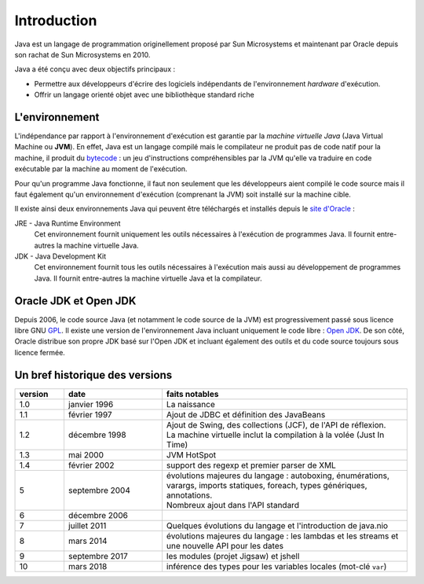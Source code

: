 Introduction
############
Java est un langage de programmation originellement proposé par Sun Microsystems et maintenant
par Oracle depuis son rachat de Sun Microsystems en 2010.

Java a été conçu avec deux objectifs principaux :

* Permettre aux développeurs d'écrire des logiciels indépendants de l'environnement *hardware* d'exécution.
* Offrir un langage orienté objet avec une bibliothèque standard riche

L'environnement
***************
L'indépendance par rapport à l'environnement d'exécution est garantie par la *machine virtuelle Java*
(Java Virtual Machine ou **JVM**). En effet, Java est un langage compilé mais le compilateur ne
produit pas de code natif pour la machine, il produit du bytecode_ : un jeu d'instructions compréhensibles
par la JVM qu'elle va traduire en code exécutable par la machine au moment de l'exécution.

Pour qu'un programme Java fonctionne, il faut non seulement que les développeurs aient compilé le code
source mais il faut également qu'un environnement d'exécution (comprenant la JVM) soit installé sur
la machine cible.

Il existe ainsi deux environnements Java qui peuvent être téléchargés et installés depuis le `site
d'Oracle`_ :

JRE - Java Runtime Environment
  Cet environnement fournit uniquement les outils nécessaires à l'exécution de programmes Java. Il
  fournit entre-autres la machine virtuelle Java.

JDK - Java Development Kit
  Cet environnement fournit tous les outils nécessaires à l'exécution mais aussi au développement de
  programmes Java. Il fournit entre-autres la machine virtuelle Java et la compilateur.

Oracle JDK et Open JDK
**********************

Depuis 2006, le code source Java (et notamment le code source de la JVM) est progressivement passé
sous licence libre GNU GPL_. Il existe une version de l'environnement Java incluant uniquement
le code libre : `Open JDK`_. De son côté, Oracle distribue son propre JDK basé sur l'Open JDK et
incluant également des outils et du code source toujours sous licence fermée.


Un bref historique des versions
*******************************


.. list-table:: 
  :widths: 10 20 50
  :header-rows: 1
  
  * - version
    - date
    - faits notables
  * - 1.0
    - janvier 1996
    - La naissance
  * - 1.1
    - février 1997
    - Ajout de JDBC et définition des JavaBeans
  * - 1.2
    - décembre 1998
    - | Ajout de Swing, des collections (JCF), de l'API de réflexion.
      | La machine virtuelle inclut la compilation à la volée (Just In Time)
  * - 1.3
    - mai 2000
    - JVM HotSpot
  * - 1.4
    - février 2002
    - support des regexp et premier parser de XML
  * - 5
    - septembre 2004
    - | évolutions majeures du langage : autoboxing, énumérations, varargs, imports
        statiques, foreach, types génériques, annotations.
      | Nombreux ajout dans l'API standard
  * - 6
    - décembre 2006
    - 
  * - 7
    - juillet 2011
    - Quelques évolutions du langage et l'introduction de java.nio
  * - 8
    - mars 2014
    - évolutions majeures du langage : les lambdas et les streams et une nouvelle API pour les dates
  * - 9
    - septembre 2017
    - les modules (projet Jigsaw) et jshell
  * - 10
    - mars 2018
    - inférence des types pour les variables locales (mot-clé ``var``)
    
.. _site d'Oracle: http://www.oracle.com/technetwork/java/javase/downloads/index.html
.. _bytecode: https://fr.wikipedia.org/wiki/Bytecode_Java
.. _GPL: https://fr.wikipedia.org/wiki/Licence_publique_g%C3%A9n%C3%A9rale_GNU
.. _Open JDK: http://openjdk.java.net/

